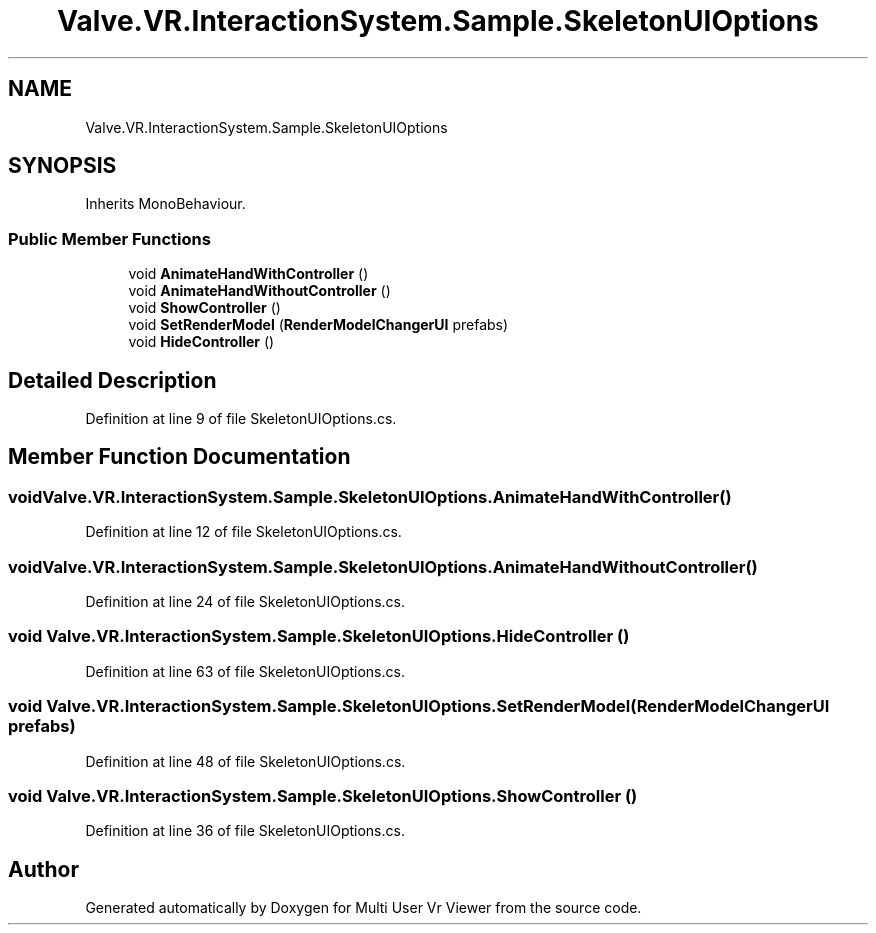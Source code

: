 .TH "Valve.VR.InteractionSystem.Sample.SkeletonUIOptions" 3 "Sat Jul 20 2019" "Version https://github.com/Saurabhbagh/Multi-User-VR-Viewer--10th-July/" "Multi User Vr Viewer" \" -*- nroff -*-
.ad l
.nh
.SH NAME
Valve.VR.InteractionSystem.Sample.SkeletonUIOptions
.SH SYNOPSIS
.br
.PP
.PP
Inherits MonoBehaviour\&.
.SS "Public Member Functions"

.in +1c
.ti -1c
.RI "void \fBAnimateHandWithController\fP ()"
.br
.ti -1c
.RI "void \fBAnimateHandWithoutController\fP ()"
.br
.ti -1c
.RI "void \fBShowController\fP ()"
.br
.ti -1c
.RI "void \fBSetRenderModel\fP (\fBRenderModelChangerUI\fP prefabs)"
.br
.ti -1c
.RI "void \fBHideController\fP ()"
.br
.in -1c
.SH "Detailed Description"
.PP 
Definition at line 9 of file SkeletonUIOptions\&.cs\&.
.SH "Member Function Documentation"
.PP 
.SS "void Valve\&.VR\&.InteractionSystem\&.Sample\&.SkeletonUIOptions\&.AnimateHandWithController ()"

.PP
Definition at line 12 of file SkeletonUIOptions\&.cs\&.
.SS "void Valve\&.VR\&.InteractionSystem\&.Sample\&.SkeletonUIOptions\&.AnimateHandWithoutController ()"

.PP
Definition at line 24 of file SkeletonUIOptions\&.cs\&.
.SS "void Valve\&.VR\&.InteractionSystem\&.Sample\&.SkeletonUIOptions\&.HideController ()"

.PP
Definition at line 63 of file SkeletonUIOptions\&.cs\&.
.SS "void Valve\&.VR\&.InteractionSystem\&.Sample\&.SkeletonUIOptions\&.SetRenderModel (\fBRenderModelChangerUI\fP prefabs)"

.PP
Definition at line 48 of file SkeletonUIOptions\&.cs\&.
.SS "void Valve\&.VR\&.InteractionSystem\&.Sample\&.SkeletonUIOptions\&.ShowController ()"

.PP
Definition at line 36 of file SkeletonUIOptions\&.cs\&.

.SH "Author"
.PP 
Generated automatically by Doxygen for Multi User Vr Viewer from the source code\&.
